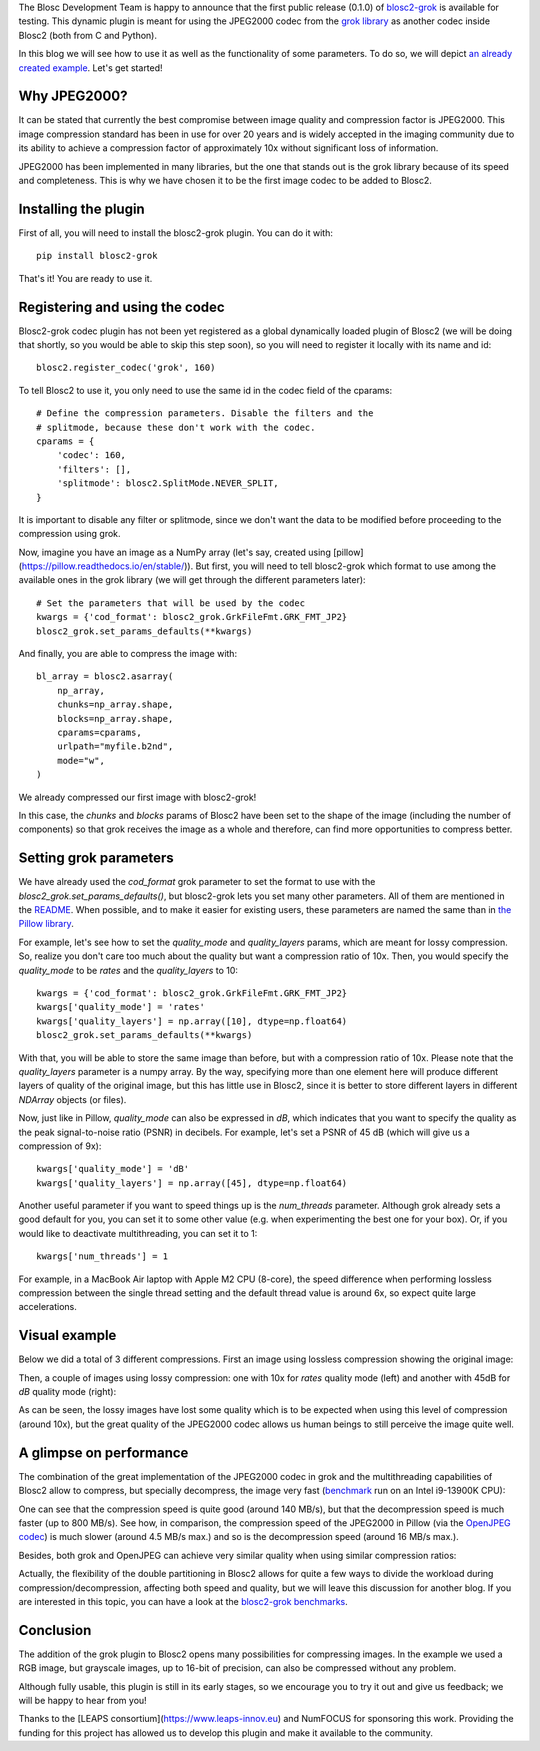 .. title: New grok plugin for Blosc2
.. author: Marta Iborra, Francesc Alted
.. slug: blosc2-grok-release
.. date: 2023-12-22 12:32:20 UTC
.. tags: plugin, grok, JPEG2000, Blosc2
.. category: blog
.. link:
.. description:
.. type: text


The Blosc Development Team is happy to announce that the first public release (0.1.0) of `blosc2-grok <https://github.com/Blosc/blosc2_grok>`_ is available for testing. This dynamic plugin is meant for using the JPEG2000 codec from the `grok library <https://github.com/GrokImageCompression/grok>`_ as another codec inside Blosc2 (both from C and Python).

In this blog we will see how to use it as well as the functionality of some parameters. To do so, we will depict `an already created example <https://github.com/Blosc/blosc2_grok/blob/main/examples/params.py>`_. Let's get started!

Why JPEG2000?
-------------

It can be stated that currently the best compromise between image quality and compression factor is JPEG2000. This image compression standard has been in use for over 20 years and is widely accepted in the imaging community due to its ability to achieve a compression factor of approximately 10x without significant loss of information.

JPEG2000 has been implemented in many libraries, but the one that stands out is the grok library because of its speed and completeness. This is why we have chosen it to be the first image codec to be added to Blosc2.

Installing the plugin
---------------------

First of all, you will need to install the blosc2-grok plugin. You can do it with::

    pip install blosc2-grok

That's it! You are ready to use it.

Registering and using the codec
-------------------------------

Blosc2-grok codec plugin has not been yet registered as a global dynamically loaded plugin of Blosc2 (we will be doing that shortly, so you would be able to skip this step soon), so you will need to register it locally with its name and id::

    blosc2.register_codec('grok', 160)

To tell Blosc2 to use it, you only need to use the same id in the codec field of the cparams::

    # Define the compression parameters. Disable the filters and the
    # splitmode, because these don't work with the codec.
    cparams = {
        'codec': 160,
        'filters': [],
        'splitmode': blosc2.SplitMode.NEVER_SPLIT,
    }

It is important to disable any filter or splitmode, since we don't want the data to be modified before proceeding to the compression using grok.

Now, imagine you have an image as a NumPy array (let's say, created using [pillow](https://pillow.readthedocs.io/en/stable/)). But first, you will need to tell blosc2-grok which format to use among the available ones in the grok library (we will get through the different parameters later)::

    # Set the parameters that will be used by the codec
    kwargs = {'cod_format': blosc2_grok.GrkFileFmt.GRK_FMT_JP2}
    blosc2_grok.set_params_defaults(**kwargs)

And finally, you are able to compress the image with::

    bl_array = blosc2.asarray(
        np_array,
        chunks=np_array.shape,
        blocks=np_array.shape,
        cparams=cparams,
        urlpath="myfile.b2nd",
        mode="w",
    )

We already compressed our first image with blosc2-grok!

In this case, the `chunks` and `blocks` params of Blosc2 have been set to the shape of the image (including the number of components) so that grok receives the image as a whole and therefore, can find more opportunities to compress better.

Setting grok parameters
-----------------------

We have already used the `cod_format` grok parameter to set the format to use with the `blosc2_grok.set_params_defaults()`, but blosc2-grok lets you set many other parameters. All of them are mentioned in the `README <https://github.com/Blosc/blosc2_grok#parameters-for-compression>`_. When possible, and to make it easier for existing users, these parameters are named the same than in `the Pillow library <https://pillow.readthedocs.io/en/stable/handbook/image-file-formats.html#jpeg-2000-saving>`_.

For example, let's see how to set the `quality_mode` and `quality_layers` params, which are meant for lossy compression. So, realize you don't care too much about the quality but want a compression ratio of 10x. Then, you would specify the `quality_mode` to be `rates` and the `quality_layers` to 10::

    kwargs = {'cod_format': blosc2_grok.GrkFileFmt.GRK_FMT_JP2}
    kwargs['quality_mode'] = 'rates'
    kwargs['quality_layers'] = np.array([10], dtype=np.float64)
    blosc2_grok.set_params_defaults(**kwargs)

With that, you will be able to store the same image than before, but with a compression ratio of 10x.  Please note that the `quality_layers` parameter is a numpy array. By the way, specifying more than one element here will produce different layers of quality of the original image, but this has little use in Blosc2, since it is better to store different layers in different `NDArray` objects (or files).

Now, just like in Pillow, `quality_mode` can also be expressed in `dB`, which indicates that you want to specify the quality as the peak signal-to-noise ratio (PSNR) in decibels. For example, let's set a PSNR of 45 dB (which will give us a compression of 9x)::

    kwargs['quality_mode'] = 'dB'
    kwargs['quality_layers'] = np.array([45], dtype=np.float64)

Another useful parameter if you want to speed things up is the `num_threads` parameter. Although grok already sets a good default for you, you can set it to some other value (e.g. when experimenting the best one for your box). Or, if you would like to deactivate multithreading, you can set it to 1::

    kwargs['num_threads'] = 1

For example, in a MacBook Air laptop with Apple M2 CPU (8-core), the speed difference when performing lossless compression between the single thread setting and the default thread value is around 6x, so expect quite large accelerations.

Visual example
--------------

Below we did a total of 3 different compressions.  First an image using lossless compression showing the original image:

.. image:: images/blosc2-grok-release/kodim23.png
  :width: 50%
  :alt: Lossless compression

Then, a couple of images using lossy compression: one with 10x for `rates` quality mode (left) and another with 45dB for `dB` quality mode (right):

.. image:: images/blosc2-grok-release/kodim23rates.png
  :width: 45%
  :alt: Compression with quality mode rates
.. image:: images/blosc2-grok-release/kodim23dB.png
  :width: 45%
  :alt: Compression with quality mode dB

As can be seen, the lossy images have lost some quality which is to be expected when using this level of compression (around 10x), but the great quality of the JPEG2000 codec allows us human beings to still perceive the image quite well.

A glimpse on performance
------------------------

The combination of the great implementation of the JPEG2000 codec in grok and the multithreading capabilities of Blosc2 allow to compress, but specially decompress, the image very fast (`benchmark <https://github.com/Blosc/blosc2_grok/blob/main/bench/encode-chunking-i13900K.ipynb>`_ run on an Intel i9-13900K CPU):

.. image:: images/blosc2-grok-release/comp-speed-mt.png
  :width: 45%
  :alt: Compression speed using multithreading

.. image:: images/blosc2-grok-release/decomp-speed-mt.png
  :width: 45%
  :alt: Decompression speed using multithreading

One can see that the compression speed is quite good (around 140 MB/s), but that the decompression speed is much faster (up to 800 MB/s).  See how, in comparison, the compression speed of the JPEG2000 in Pillow (via the  `OpenJPEG codec <https://github.com/uclouvain/openjpeg>`_) is much slower (around 4.5 MB/s max.) and so is the decompression speed (around 16 MB/s max.).

Besides, both grok and OpenJPEG can achieve very similar quality when using similar compression ratios:

.. image:: images/blosc2-grok-release/blosc2-grok-quality.png
  :width: 50%
  :alt: Compression speed using multithreading

Actually, the flexibility of the double partitioning in Blosc2 allows for quite a few ways to divide the workload during compression/decompression, affecting both speed and quality, but we will leave this discussion for another blog.  If you are interested in this topic, you can have a look at the `blosc2-grok benchmarks <https://github.com/Blosc/blosc2_grok/tree/main/bench>`_.

Conclusion
----------

The addition of the grok plugin to Blosc2 opens many possibilities for compressing images. In the example we used a RGB image, but grayscale images, up to 16-bit of precision, can also be compressed without any problem.

Although fully usable, this plugin is still in its early stages, so we encourage you to try it out and give us feedback; we will be happy to hear from you!

Thanks to the [LEAPS consortium](https://www.leaps-innov.eu) and NumFOCUS for sponsoring this work. Providing the funding for this project has allowed us to develop this plugin and make it available to the community.
